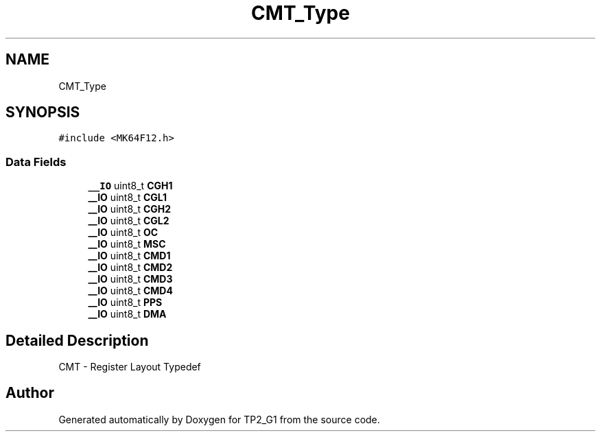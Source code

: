 .TH "CMT_Type" 3 "Mon Sep 13 2021" "TP2_G1" \" -*- nroff -*-
.ad l
.nh
.SH NAME
CMT_Type
.SH SYNOPSIS
.br
.PP
.PP
\fC#include <MK64F12\&.h>\fP
.SS "Data Fields"

.in +1c
.ti -1c
.RI "\fB__IO\fP uint8_t \fBCGH1\fP"
.br
.ti -1c
.RI "\fB__IO\fP uint8_t \fBCGL1\fP"
.br
.ti -1c
.RI "\fB__IO\fP uint8_t \fBCGH2\fP"
.br
.ti -1c
.RI "\fB__IO\fP uint8_t \fBCGL2\fP"
.br
.ti -1c
.RI "\fB__IO\fP uint8_t \fBOC\fP"
.br
.ti -1c
.RI "\fB__IO\fP uint8_t \fBMSC\fP"
.br
.ti -1c
.RI "\fB__IO\fP uint8_t \fBCMD1\fP"
.br
.ti -1c
.RI "\fB__IO\fP uint8_t \fBCMD2\fP"
.br
.ti -1c
.RI "\fB__IO\fP uint8_t \fBCMD3\fP"
.br
.ti -1c
.RI "\fB__IO\fP uint8_t \fBCMD4\fP"
.br
.ti -1c
.RI "\fB__IO\fP uint8_t \fBPPS\fP"
.br
.ti -1c
.RI "\fB__IO\fP uint8_t \fBDMA\fP"
.br
.in -1c
.SH "Detailed Description"
.PP 
CMT - Register Layout Typedef 

.SH "Author"
.PP 
Generated automatically by Doxygen for TP2_G1 from the source code\&.

